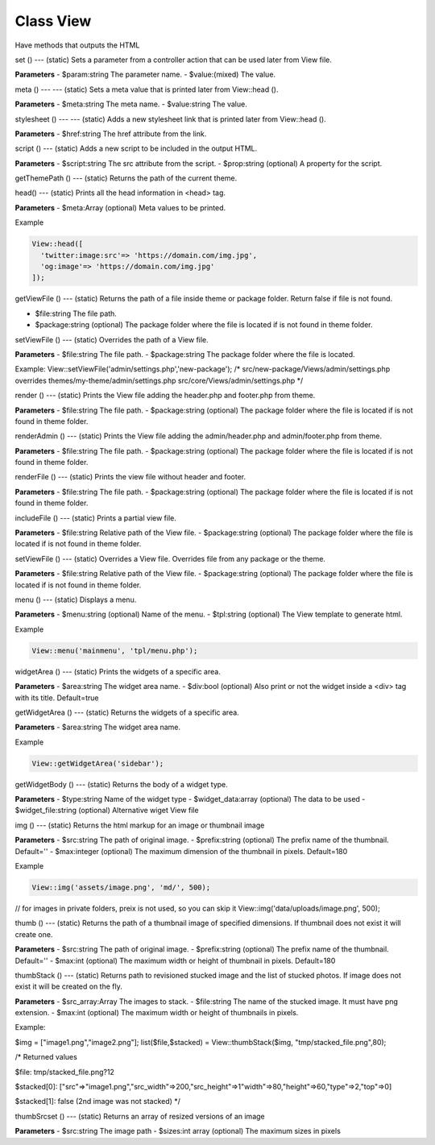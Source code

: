 Class View
============

Have methods that outputs the HTML

set ()
---
(static) Sets a parameter from a controller action that can be used later from View file.

**Parameters**
- $param:string The parameter name.
- $value:(mixed) The value.


meta ()
---
---
(static) Sets a meta value that is printed later from View::head ().

**Parameters**
- $meta:string The meta name.
- $value:string The value.


stylesheet ()
---
---
(static) Adds a new stylesheet link that is printed later from View::head ().

**Parameters**
- $href:string The href attribute from the link.


script ()
---
(static) Adds a new script to be included in the output HTML.

**Parameters**
- $script:string The src attribute from the script.
- $prop:string (optional) A property for the script.


getThemePath ()
---
(static) Returns the path of the current theme.


head()
---
(static) Prints all the head information in <head> tag.

**Parameters**
- $meta:Array (optional) Meta values to be printed.

Example

.. code-block:: bash

  View::head([
    'twitter:image:src'=> 'https://domain.com/img.jpg',
    'og:image'=> 'https://domain.com/img.jpg'
  ]);

getViewFile ()
---
(static) Returns the path of a file inside theme or package folder. Return false if file is not found.

- $file:string The file path.
- $package:string (optional) The package folder where the file is located if is not found in theme folder.


setViewFile ()
---
(static) Overrides the path of a View file.

**Parameters**
- $file:string The file path.
- $package:string The package folder where the file is located.

Example:
View::setViewFile('admin/settings.php','new-package');
/*
src/new-package/Views/admin/settings.php
overrides
themes/my-theme/admin/settings.php
src/core/Views/admin/settings.php
*/


render ()
---
(static) Prints the View file adding the header.php and footer.php from theme.

**Parameters**
- $file:string The file path.
- $package:string (optional) The package folder where the file is located if is not found in theme folder.


renderAdmin ()
---
(static) Prints the View file adding the admin/header.php and admin/footer.php from theme.

**Parameters**
- $file:string The file path.
- $package:string (optional) The package folder where the file is located if is not found in theme folder.


renderFile ()
---
(static) Prints the view file without header and footer.

**Parameters**
- $file:string The file path.
- $package:string (optional) The package folder where the file is located if is not found in theme folder.


includeFile ()
---
(static) Prints a partial view file.

**Parameters**
- $file:string Relative path of the View file.
- $package:string (optional) The package folder where the file is located if is not found in theme folder.


setViewFile ()
---
(static) Overrides a View file. Overrides file from any package or the theme.

**Parameters**
- $file:string Relative path of the View file.
- $package:string (optional) The package folder where the file is located if is not found in theme folder.


menu ()
---
(static) Displays a menu.

**Parameters**
- $menu:string (optional) Name of the menu.
- $tpl:string (optional) The View template to generate html.

Example

.. code-block:: bash

  View::menu('mainmenu', 'tpl/menu.php');


widgetArea ()
---
(static) Prints the widgets of a specific area.

**Parameters**
- $area:string The widget area name.
- $div:bool (optional) Also print or not the widget inside a <div> tag with its title. Default=true


getWidgetArea ()
---
(static) Returns the widgets of a specific area.

**Parameters**
- $area:string The widget area name.

Example

.. code-block:: bash

  View::getWidgetArea('sidebar');


getWidgetBody ()
---
(static) Returns the body of a widget type.

**Parameters**
- $type:string Name of the widget type
- $widget_data:array (optional) The data to be used
- $widget_file:string (optional) Alternative wiget View file


img ()
---
(static) Returns the html markup for an image or thumbnail image

**Parameters**
- $src:string The path of original image.
- $prefix:string (optional) The prefix name of the thumbnail. Default=''
- $max:integer (optional) The maximum dimension of the thumbnail in pixels. Default=180

Example

.. code-block:: bash

  View::img('assets/image.png', 'md/', 500);

// for images in private folders, preix is not used, so you can skip it
View::img('data/uploads/image.png', 500);


thumb ()
---
(static) Returns the path of a thumbnail image of specified dimensions. If thumbnail does not exist it will create one.

**Parameters**
- $src:string The path of original image.
- $prefix:string (optional) The prefix name of the thumbnail. Default=''
- $max:int (optional) The maximum width or height of thumbnail in pixels. Default=180


thumbStack ()
---
(static) Returns path to revisioned stucked image and the list of stucked photos. If image does not exist it will be created on the fly.

**Parameters**
- $src_array:Array The images to stack.
- $file:string The name of the stucked image. It must have png extension.
- $max:int (optional) The maximum width or height of thumbnails in pixels.

Example:

$img = ["image1.png","image2.png"];
list($file,$stacked) = View::thumbStack($img, "tmp/stacked_file.png",80);

/* Returned values

$file: tmp/stacked_file.png?12

$stacked[0]: ["src"=>"image1.png","src_width"=>200,"src_height"=>1"width"=>80,"height"=>60,"type"=>2,"top"=>0]

$stacked[1]: false (2nd image was not stacked)
*/


thumbSrcset ()
---
(static) Returns an array of resized versions of an image

**Parameters**
- $src:string The image path
- $sizes:int array (optional) The maximum sizes in pixels
